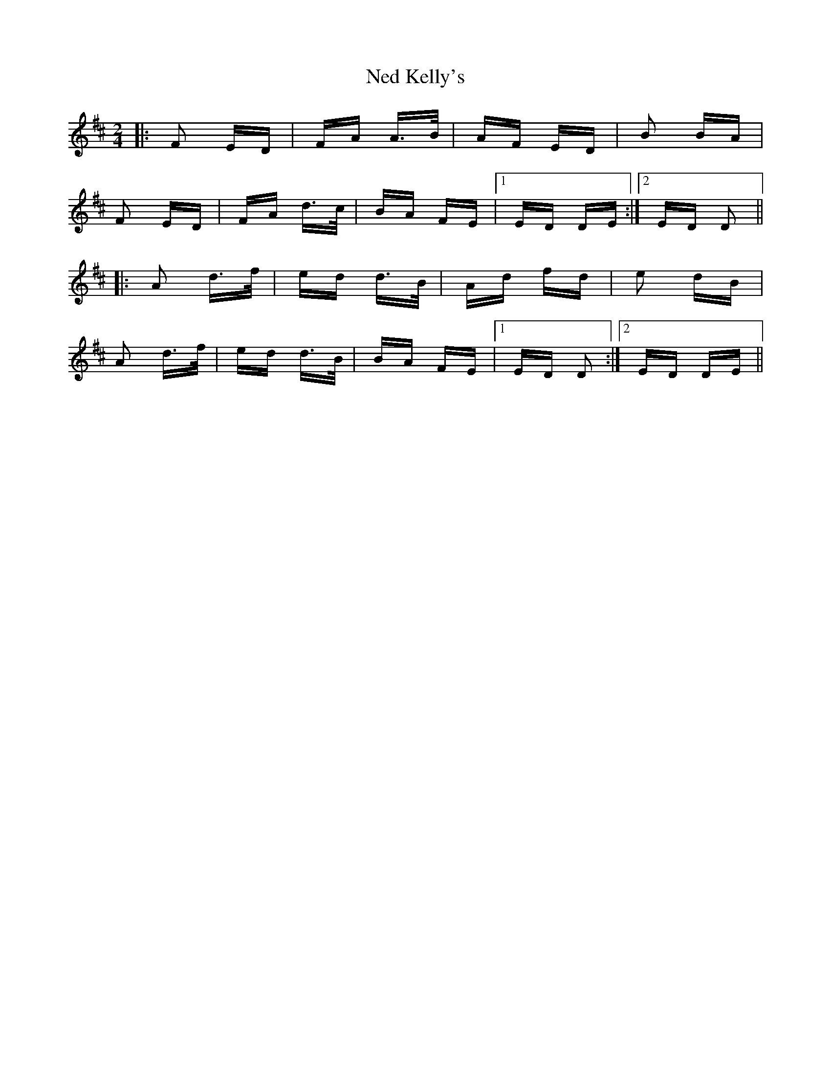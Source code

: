X: 29032
T: Ned Kelly's
R: polka
M: 2/4
K: Dmajor
|:F2 ED|FA A>B|AF ED|B2 BA|
F2 ED|FA d>c|BA FE|1 ED DE:|2 ED D2||
|:A2 d>f|ed d>B|Ad fd|e2 dB|
A2 d>f|ed d>B|BA FE|1 ED D2:|2 ED DE||

